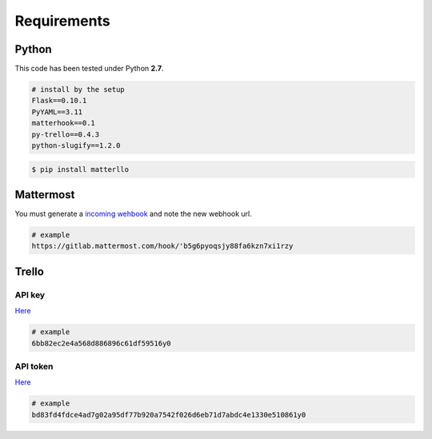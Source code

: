 .. title:: requirements

Requirements
============

Python
------
This code has been tested under Python **2.7**.

.. code-block:: bash

    # install by the setup
    Flask==0.10.1
    PyYAML==3.11
    matterhook==0.1
    py-trello==0.4.3
    python-slugify==1.2.0

.. code-block:: python

    $ pip install matterllo

Mattermost
----------
You must generate a `incoming wehbook <http://docs.mattermost.com/developer/webhooks-incoming.html#setting-up-existing-integrations>`_ and note the new webhook url.

.. code-block:: bash

    # example
    https://gitlab.mattermost.com/hook/'b5g6pyoqsjy88fa6kzn7xi1rzy

Trello
------
API key
~~~~~~~
`Here <https://trello.com/app-key>`_

.. code-block:: bash

    # example
    6bb82ec2e4a568d886896c61df59516y0

API token
~~~~~~~~~
`Here <https://developers.trello.com/authorize>`_

.. code-block:: bash

    # example
    bd83fd4fdce4ad7g02a95df77b920a7542f026d6eb71d7abdc4e1330e510861y0
